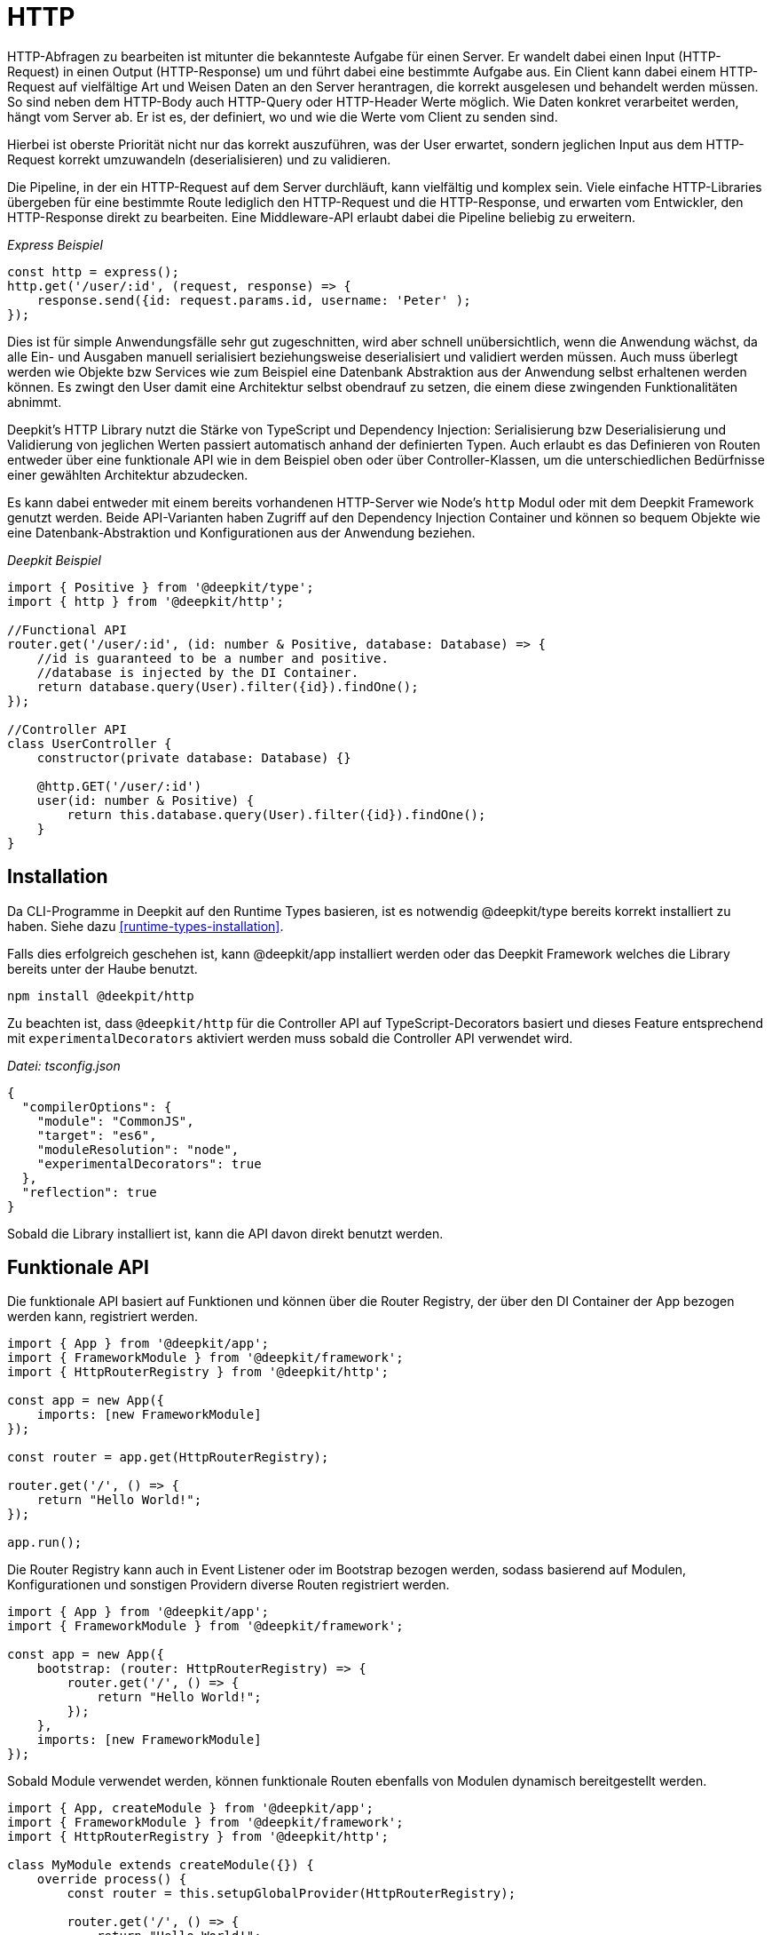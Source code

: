 [#http]
= HTTP

HTTP-Abfragen zu bearbeiten ist mitunter die bekannteste Aufgabe für einen Server. Er wandelt dabei einen Input (HTTP-Request) in einen Output (HTTP-Response) um und führt dabei eine bestimmte Aufgabe aus. Ein Client kann dabei einem HTTP-Request auf vielfältige Art und Weisen Daten an den Server herantragen, die korrekt ausgelesen und behandelt werden müssen. So sind neben dem HTTP-Body auch HTTP-Query oder HTTP-Header Werte möglich. Wie Daten konkret verarbeitet werden, hängt vom Server ab. Er ist es, der definiert, wo und wie die Werte vom Client zu senden sind.

Hierbei ist oberste Priorität nicht nur das korrekt auszuführen, was der User erwartet, sondern jeglichen Input aus dem HTTP-Request korrekt umzuwandeln (deserialisieren) und zu validieren.

Die Pipeline, in der ein HTTP-Request auf dem Server durchläuft, kann vielfältig und komplex sein. Viele einfache HTTP-Libraries übergeben für eine bestimmte Route lediglich den HTTP-Request und die HTTP-Response, und erwarten vom Entwickler, den HTTP-Response direkt zu bearbeiten. Eine Middleware-API erlaubt dabei die Pipeline beliebig zu erweitern.

_Express Beispiel_

```typescript
const http = express();
http.get('/user/:id', (request, response) => {
    response.send({id: request.params.id, username: 'Peter' );
});
```

Dies ist für simple Anwendungsfälle sehr gut zugeschnitten, wird aber schnell unübersichtlich, wenn die Anwendung wächst, da alle Ein- und Ausgaben manuell serialisiert beziehungsweise deserialisiert und validiert werden müssen. Auch muss überlegt werden wie Objekte bzw Services wie zum Beispiel eine Datenbank Abstraktion aus der Anwendung selbst erhaltenen werden können. Es zwingt den User damit eine Architektur selbst obendrauf zu setzen, die einem diese zwingenden Funktionalitäten abnimmt.

Deepkit's HTTP Library nutzt die Stärke von TypeScript und Dependency Injection: Serialisierung bzw Deserialisierung und Validierung von jeglichen Werten passiert automatisch anhand der definierten Typen. Auch erlaubt es das Definieren von Routen entweder über eine funktionale API wie in dem Beispiel oben oder über Controller-Klassen, um die unterschiedlichen Bedürfnisse einer gewählten Architektur abzudecken.

Es kann dabei entweder mit einem bereits vorhandenen HTTP-Server wie Node's `http` Modul oder mit dem Deepkit Framework genutzt werden. Beide API-Varianten haben Zugriff auf den Dependency Injection Container und können so bequem Objekte wie eine Datenbank-Abstraktion und Konfigurationen aus der Anwendung beziehen.

_Deepkit Beispiel_

```typescript
import { Positive } from '@deepkit/type';
import { http } from '@deepkit/http';

//Functional API
router.get('/user/:id', (id: number & Positive, database: Database) => {
    //id is guaranteed to be a number and positive.
    //database is injected by the DI Container.
    return database.query(User).filter({id}).findOne();
});

//Controller API
class UserController {
    constructor(private database: Database) {}

    @http.GET('/user/:id')
    user(id: number & Positive) {
        return this.database.query(User).filter({id}).findOne();
    }
}
```

== Installation

Da CLI-Programme in Deepkit auf den Runtime Types basieren, ist es notwendig @deepkit/type bereits korrekt installiert zu haben. Siehe dazu <<runtime-types-installation>>.

Falls dies erfolgreich geschehen ist, kann @deepkit/app installiert werden oder das Deepkit Framework welches die Library bereits unter der Haube benutzt.

```sh
npm install @deekpit/http
```

Zu beachten ist, dass `@deepkit/http` für die Controller API auf TypeScript-Decorators basiert und dieses Feature entsprechend mit `experimentalDecorators` aktiviert werden muss sobald die Controller API verwendet wird.

_Datei: tsconfig.json_

```json
{
  "compilerOptions": {
    "module": "CommonJS",
    "target": "es6",
    "moduleResolution": "node",
    "experimentalDecorators": true
  },
  "reflection": true
}
```

Sobald die Library installiert ist, kann die API davon direkt benutzt werden.

== Funktionale API

Die funktionale API basiert auf Funktionen und können über die Router Registry, der über den DI Container der App bezogen werden kann, registriert werden.

```typescript
import { App } from '@deepkit/app';
import { FrameworkModule } from '@deepkit/framework';
import { HttpRouterRegistry } from '@deepkit/http';

const app = new App({
    imports: [new FrameworkModule]
});

const router = app.get(HttpRouterRegistry);

router.get('/', () => {
    return "Hello World!";
});

app.run();
```

Die Router Registry kann auch in Event Listener oder im Bootstrap bezogen werden, sodass basierend auf Modulen, Konfigurationen und sonstigen Providern diverse Routen registriert werden.

```typescript
import { App } from '@deepkit/app';
import { FrameworkModule } from '@deepkit/framework';

const app = new App({
    bootstrap: (router: HttpRouterRegistry) => {
        router.get('/', () => {
            return "Hello World!";
        });
    },
    imports: [new FrameworkModule]
});
```

Sobald Module verwendet werden, können funktionale Routen ebenfalls von Modulen dynamisch bereitgestellt werden.

```typescript
import { App, createModule } from '@deepkit/app';
import { FrameworkModule } from '@deepkit/framework';
import { HttpRouterRegistry } from '@deepkit/http';

class MyModule extends createModule({}) {
    override process() {
        const router = this.setupGlobalProvider(HttpRouterRegistry);

        router.get('/', () => {
            return "Hello World!";
        });
    }
}

const app = new App({
    imports: [new FrameworkModule, new MyModule]
});
```

Siehe das Kapitel <<framework-modules>>, um mehr über App Module zu erfahren.

== Controller API

Die Controller API basiert auf Klassen und kann dabei über die App-API unter der Option `controllers` registriert werden.

```typescript
import { App } from '@deepkit/app';
import { FrameworkModule } from '@deepkit/framework';
import { http } from '@deepkit/http';

class MyPage {
    @http.GET('/')
    helloWorld() {
        return "Hello World!";
    }
}

new App({
    controllers: [MyPage],
    imports: [new FrameworkModule]
}).run();
```

Sobald Module verwendet werden, können Controller ebenfalls von Modulen bereitgestellt werden.

```typescript
import { App, createModule } from '@deepkit/app';
import { FrameworkModule } from '@deepkit/framework';
import { http } from '@deepkit/http';

class MyPage {
    @http.GET('/')
    helloWorld() {
        return "Hello World!";
    }
}

class MyModule extends createModule({
    controllers: [MyPage]
}) {
}

const app = new App({
    imports: [new FrameworkModule, new MyModule]
});
```

Siehe das Kapitel <<framework-modules>>, um mehr über App Module zu erfahren.

== Standalone HTTP Server

Die HTTP-Library kann auch ohne den Einsatz des Deepkit Frameworks mit einem eigenen HTTP-Server genutzt werden.

```typescript
import { Server } from 'http';
import { HttpRequest, HttpResponse } from '@deepkit/http';

const app = new App({
    controllers: [MyPage],
    imports: [new HttpModule]
});

const httpKernel = app.get(HttpKernel);

new Server(
    { IncomingMessage: HttpRequest, ServerResponse: HttpResponse, },
    ((req, res) => {
        httpKernel.handleRequest(req as HttpRequest, res as HttpResponse);
    })
).listen(8080, () => {
    console.log('listen at 8080');
});
```

[#http-route-name]
== Route Names

Routen können einen eindeutigen Namen erhalten, welcher bei einer Weiterleitung referenziert werden kann. Je nach API unterscheidet sich die Art wie ein Name definiert wird.

```typescript
//functional API
router.get({
    url: '/user/:id',
    name: 'userDetail'
}, (id: number) => {
    return {userId: id};
});

//controller API
class UserController {
    @http.GET('/user/:id').name('userDetail')
    userDetail(id: number) {
        return {userId: id};
    }
}
```

== Input

Alle nachfolgenden Input-Variationen funktionen bei der funktionalen wie auch der Controller API gleich. Sie erlauben es, Daten aus einen HTTP-Request typen-sicher und entkoppelt auszulesen.
Dies führt nicht nur zu einer deutlichen erhöhten Sicherheit, sondern auch einfacheres Unit-Testen,
da streng genommen nicht einmal ein HTTP-Request Objekt existieren muss, um die Route zu testen.

Der Einfachheit halber sind nachfolgend alle Beispiel mit der funktionalen API abgebildet.

=== Path Parameters

Path Parameter sind Werte, die aus der URL der Route extrahiert werden. Der Typ des Wertes richtet sich nach dem Typen an dem dazugehörigen Parameter der Funktion beziehungsweise Methode.
Die Umwandlung geschieht automatisch mit dem Feature <<serialisation-loosely-convertion>>.

```typescript
router.get('/:text', (text: string) => {
    return 'Hello ' + text;
});
```

```sh
$ curl http://localhost:8080/galaxy
Hello galaxy
```

Ist ein Path Parameter als ein anderer Typ als String definiert, so wird dieser korrekt umgewandelt.

```typescript
router.get('/user/:id', (id: number) => {
    return `${id} ${typeof id}`;
});
```

```sh
$ curl http://localhost:8080/user/23
23 number
```

Es können auch zusätzliche Validierung-Einschränken auf den Typen angewendet werden.

```typescript
import { Positive } from '@deepkit/type';

router.get('/user/:id', (id: number & Positive) => {
    return `${id} ${typeof id}`;
});
```

Alle Validierung-Typen aus `@deepkit/type` können angewendet werden. Hierzu ist mehr in dem Kapitel <<http-validation>> zu finden.

Die Path Parameter haben dabei als Regular-Expression `[^/]+`. Das RegExp dazu kann wie folgt angepasst werden:

```typescript
import { HttpRegExp } from '@deepkit/http';
import { Positive } from '@deepkit/type';

router.get('/user/:id', (id: HttpRegExp<number & Positive, '[0-9]+'>) => {
    return `${id} ${typeof id}`;
});
```

Dies ist nur in Ausnahmefällen nötig, da oft die Typen in Kombination mit Validierung-Typen selbst bereits mögliche Werte korrekt einschränken.

=== Query Parameters

Query Parameter sind Werte aus der URL hinter dem `?`-Zeichen und können mit dem Typ `HttpQuery<T>` ausgelesen werden. Der Name des Parameters entspricht dabei dem Namen des Query-Parameters.

```typescript
import { HttpQuery } from '@deepkit/http';

router.get('/', (text: HttpQuery<number>) => {
    return `Hello ${text}`;
});
```

```sh
$ curl http://localhost:8080/\?text\=galaxy
Hello galaxy
```

Auch Query Parameter sind automatisch deserialisiert und validiert.

```typescript
import { HttpQuery } from '@deepkit/http';
import { MinLength } from '@deepkit/type';

router.get('/', (text: HttpQuery<string> & MinLength<3>) => {
    return 'Hello ' + text;
}
```

```sh
$ curl http://localhost:8080/\?text\=galaxy
Hello galaxy
$ curl http://localhost:8080/\?text\=ga
error
```

Alle Validierung-Typen aus `@deepkit/type` können angewendet werden. Hierzu ist mehr in dem Kapitel  <<http-validation>> zu finden.

*Warnung*: Parameterwerte werden nicht escaped/sanitized. Ihre direkte Rückgabe in einer Zeichenkette in einer Route als HTML öffnet eine Sicherheitslücke (XSS). Stelle sicher, dass niemals externen Eingabe vertraut werden und filtere/sanitize/konvertiere Daten, wo nötig.

=== Query Model

Bei sehr vielen Query Parameter kann es schnell unübersichtlich werden. Um hier wieder Ordnung hereinzubringen, kann ein Model (Klasse oder Interface) genutzt werden.

```typescript
import { HttpQueries } from '@deepkit/http';

class HelloWorldQuery {
    text!: string;
    page: number = 0;
}

router.get('/', (query: HttpQueries<HelloWorldQuery>) {
    return 'Hello ' + query.text + ' at page ' + query.page;
}
```

```sh
$ curl http://localhost:8080/\?text\=galaxy&page=1
Hello galaxy at page 1
```

Die Properties in dem angegebenen Model können alle TypeScript-Typen und Validierung-Typen beinhalten, die `@deepkit/type` unterstützt. Sieh dazu das Kapitel <<serialisation>> und <<validation>>.

=== Body

Für HTTP-Methoden, die einen HTTP-Body erlauben, kann auch ein body model festgelegt werden.
Der Body-Inhaltstyp von dem HTTP-Request muss entweder `application/x-www-form-urlencoded`, `multipart/form-data` oder `application/json` sein, damit Deepkit dies automatisch in JavaScript Objekte umwandeln kann.

```typescript
import { HttpBody } from '@deepkit/type';

class HelloWorldBody {
    text!: string;
}

router.get('/', (body: HttpBody<HelloWorldBody>) => {
    return 'Hello ' + body.text;
}
```

==== Manual Validation Handling

Um manuell die Validierung des Body-Models zu übernehmen, kann ein spezieller Typ `HttpBodyValidation<T>` benutzt werden. Er erlaubt es, auch invalide Body-Daten zu empfangen und ganz spezifisch auf Fehlermeldungen zu reagieren.

```typescript
import { HttpBodyValidation } from '@deepkit/type';

class HelloWorldBody {
    text!: string;
}

router.get('/', (body: HttpBodyValidation<HelloWorldBody>) => {
    if (!body.valid()) {
        // Houston, we got some errors.
        const textError = body.getErrorMessageForPath('text');
        return 'Text is invalid, please fix it. ' + textError;
    }

    return 'Hello ' + body.text;
})
```

Sobald valid() den Wert `false` zurückgibt, können die Werte in dem angegebenen Model in einem fehlerhaften Zustand sein. Das bedeutet, dass die Validierung fehlgeschlagen ist. Wenn `HttpBodyValidation` nicht verwendet wird und eine fehlerhafte HTTP-Request eingeht, würde die Anfrage direkt abgebrochen werden und der Code in der Funktion nie ausgeführt. Verwende `HttpBodyValidation` nur dann, wenn zum Beispiel Fehlermeldungen bezüglich des Bodys manuell in derselben Route verwertet werden sollen.

Die Properties in dem angegebenen Model können alle TypeScript-Typen und Validierung-Typen beinhalten, die `@deepkit/type` unterstützt. Sieh dazu das Kapitel <<serialisation>> und <<validation>>.

==== File Upload

Ein spezieller Property-Typ an dem Body-Model kann genutzt werden, um dem Client zu erlauben, Dateien hochzuladen. Es können beliebig viele `UploadedFile` verwendet werden.

```typescript
import { UploadedFile, HttpBody } from '@deepkit/http';
import { readFileSync } from 'fs';

class HelloWordBody {
    file!: UploadedFile;
}

router.get('/', (body: HttpBody<HelloWordBody>) => {
    const content = readFileSync(body.file.path);

    return {
        uploadedFile: body.file
    };
})
```

```sh
$ curl http://localhost:8080/ -X POST -H "Content-Type: multipart/form-data" -F "file=@Downloads/23931.png"
{
    "uploadedFile": {
        "size":6430,
        "path":"/var/folders/pn/40jxd3dj0fg957gqv_nhz5dw0000gn/T/upload_dd0c7241133326bf6afddc233e34affa",
        "name":"23931.png",
        "type":"image/png",
        "lastModifiedDate":"2021-06-11T19:19:14.775Z"
    }
}
```

Standardmäßig speichert der Router alle hochgeladenen Dateien in einen Temp-Ordner und entfernt diese, sobald der Code in der Route ausgeführt wurde. Es ist daher notwendig, die Datei in dem angegebenen Pfad in `path` auszulesen und an einen permanenten Ort zu speichern (lokale Festplatte, Cloud Storage, Datenbank).

[#http-validation]
=== Validation

== Output

Eine Route kann verschiedene Datenstrukturen zurückgeben. Einige von ihnen werden auf besondere Weise behandelt, wie z. B. Weiterleitungen und Templates, und andere, wie einfache Objekte, werden einfach als JSON gesendet.

=== JSON

Per Default werden normale JavaScript-Werte als JSON mit dem Header `application/json; charset=utf-8` an den Client zurückgesendet.

```typescript
router.get('/', () => {
    // will be sent as application/json
    return {hello: 'world'}
});
```


Ist ein expliziter Return-Typ bei der Funktion oder Methode angegeben, werden entsprechend dieses Typen die Daten in JSON mit dem Deepkit JSON Serializer serialisiert.

```typescript
interface ResultType {
    hello: string;
}

router.get('/', (): ResultType => {
    // will be sent as application/json and additionalProperty is dropped
    return {hello: 'world', additionalProperty: 'value'};
});
```

=== HTML

Um HTML an zu senden, gibt es zwei Möglichkeiten. Entweder wird das Objekt `HtmlResponse` oder Template-Engine mit TSX verwendet.

```typescript
import { HtmlResponse } from '@deepkit/http';

router.get('/', () => {
    // will be sent as text/html
    return new HtmlResponse('<b>Hello World</b>');
});
```

```typescript
router.get('/', () => {
    // will be sent as text/html
    return <b>Hello World</b>;
});
```

Die Template-Engine Variante mit TSX hat dabei den Vorteil, dass genutzte Variablen automatisch HTML-escaped werden. Siehe dazu das Kapitel <<template>>.

=== Redirect

Um eine 301 oder 302 Weiterleitung als Antwort zurückzugeben, kann `Redirect.toRoute` oder `Redirect.toUrl` verwendet werden.

```typescript
import { Redirect } from '@deepkit/http';

router.get({url: '/', name: 'homepage'}, () => {
    // will be sent as text/html
    return <b>Hello World</b>;
});

router.get({url: '/registration/complete'}, () => {
    // will be sent as text/html
    return Redirect.toRoute('homepage');
});
```

Die Methode `Redirect.toRoute` verwendet hierbei den Namen der Route. Wie ein Routen-Name gesetzt werden kann, ist in der Sektion <<http-route-name>> einzusehen. Wenn diese referenzierte Route (Query oder Pfad) Parameter beinhaltet, können diese über das zweite Argument angegeben werden:

```typescript
router.get({url: '/user/:id', name: 'user_detail'}, (id: number) => {

});

router.post('/user', (user: HttpBody<User>) => {
    //... store user and redirect to its detail page
    return Redirect.toRoute('user_detail', {id: 23});
});
```

Alternativ kann auf eine URL mit `Redirect.toUrl` weitergeleitet werden.

```typescript
router.post('/user', (user: HttpBody<User>) => {
    //... store user and redirect to its detail page
    return Redirect.toUrl('/user/' + 23);
});
```

Standardmäßig benutzen beide einen 302-Weiterleitung. Dies kann über das Argument `statusCode` angepasst werden.

== Scope

Alle HTTP-Controller sind per default in dem `http` Dependency Injection Scope.

== Events

=== Security

== Middleware

== Resolver



